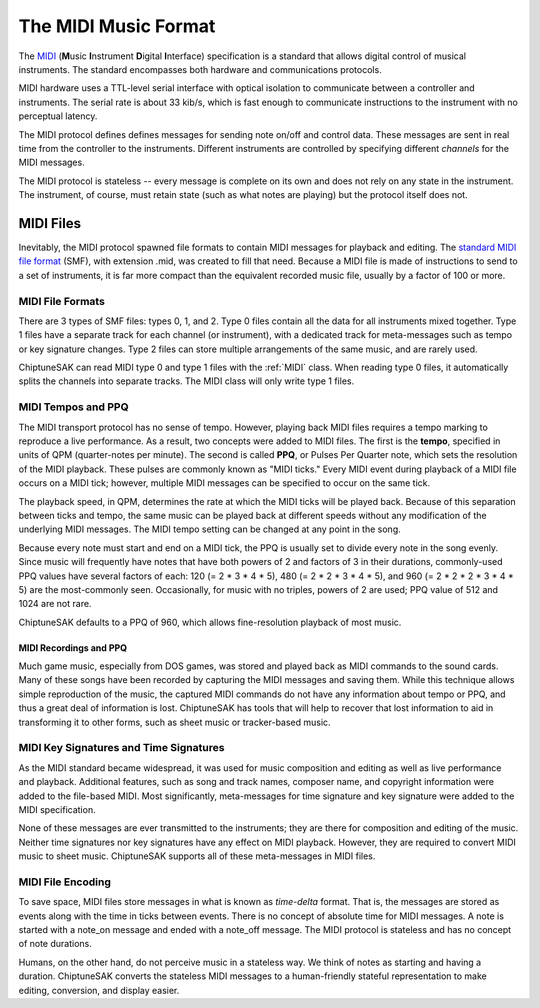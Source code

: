 =====================
The MIDI Music Format
=====================

The `MIDI <https://en.wikipedia.org/wiki/MIDI>`_ (**M**\ usic **I**\ nstrument **D**\ igital **I**\ nterface) specification is a standard that allows digital control of musical instruments. The standard encompasses both hardware and communications protocols.

MIDI hardware uses a TTL-level serial interface with optical isolation to communicate between a controller and instruments. The serial rate is about 33 kib/s, which is fast enough to communicate instructions to the instrument with no perceptual latency.

The MIDI protocol defines defines messages for sending note on/off and control data. These messages are sent in real time from the controller to the instruments. Different instruments are controlled by specifying different *channels* for the MIDI messages.

The MIDI protocol is stateless -- every message is complete on its own and does not rely on any state in the instrument. The instrument, of course, must retain state (such as what notes are playing) but the protocol itself does not.

MIDI Files
----------

Inevitably, the MIDI protocol spawned file formats to contain MIDI messages for playback and editing. The `standard MIDI file format <http://www.somascape.org/midi/tech/mfile.html>`_ (SMF), with extension .mid, was created to fill that need. Because a MIDI file is made of instructions to send to a set of instruments, it is far more compact than the equivalent recorded music file, usually by a factor of 100 or more.

MIDI File Formats
+++++++++++++++++

There are 3 types of SMF files:  types 0, 1, and 2.  Type 0 files contain all the data for all instruments mixed together.  Type 1 files have a separate track for each channel (or instrument), with a dedicated track for meta-messages such as tempo or key signature changes.  Type 2 files can store multiple arrangements of the same music, and are rarely used.

ChiptuneSAK can read MIDI type 0 and type 1 files with the :ref:`MIDI` class.  When reading type 0 files, it automatically splits the channels into separate tracks.  The MIDI class will only write type 1 files.

MIDI Tempos and PPQ
+++++++++++++++++++

The MIDI transport protocol has no sense of tempo. However, playing back MIDI files requires a tempo marking to reproduce a live performance. As a result, two concepts were added to MIDI files. The first is the **tempo**\ , specified in units of QPM (quarter-notes per minute).  The second is called **PPQ**\ , or Pulses Per Quarter note, which sets the resolution of the MIDI playback. These pulses are commonly known as "MIDI ticks."  Every MIDI event during playback of a MIDI file occurs on a MIDI tick; however, multiple MIDI messages can be specified to occur on the same tick.

The playback speed, in QPM, determines the rate at which the MIDI ticks will be played back. Because of this separation between ticks and tempo, the same music can be played back at different speeds without any modification of the underlying MIDI messages.  The MIDI tempo setting can be changed at any point in the song.

Because every note must start and end on a MIDI tick, the PPQ is usually set to divide every note in the song evenly. Since music will frequently have notes that have both powers of 2 and factors of 3 in their durations, commonly-used PPQ values have several factors of each: 120 (= 2 * 3 * 4 * 5), 480 (= 2 * 2 * 3 * 4 * 5), and 960 (= 2 * 2 * 2 * 3 * 4 * 5) are the most-commonly seen. Occasionally, for music with no triples, powers of 2 are used; PPQ value of 512 and 1024 are not rare.

ChiptuneSAK defaults to a PPQ of 960, which allows fine-resolution playback of most music.

MIDI Recordings and PPQ
#######################

Much game music, especially from DOS games, was stored and played back as MIDI commands to the sound cards. Many of these songs have been recorded by capturing the MIDI messages and saving them. While this technique allows simple reproduction of the music, the captured MIDI commands do not have any information about tempo or PPQ, and thus a great deal of information is lost.  ChiptuneSAK has tools that will help to recover that lost information to aid in transforming it to other forms, such as sheet music or tracker-based music.

MIDI Key Signatures and Time Signatures
+++++++++++++++++++++++++++++++++++++++

As the MIDI standard became widespread, it was used for music composition and editing as well as live performance and playback. Additional features, such as song and track names, composer name, and copyright information were added to the file-based MIDI. Most significantly, meta-messages for time signature and key signature were added to the MIDI specification.

None of these messages are ever transmitted to the instruments; they are there for composition and editing of the music. Neither time signatures nor key signatures have any effect on MIDI playback. However, they are required to convert MIDI music to sheet music.  ChiptuneSAK supports all of these meta-messages in MIDI files.

MIDI File Encoding
++++++++++++++++++

To save space, MIDI files store messages in what is known as *time-delta* format.  That is, the messages are stored as events along with the time in ticks between events. There is no concept of absolute time for MIDI messages.  A note is started with a note_on message and ended with a note_off message. The MIDI protocol is stateless and has no concept of note durations.

Humans, on the other hand, do not perceive music in a stateless way.  We think of notes as starting and having a duration.  ChiptuneSAK converts the stateless MIDI messages to a human-friendly stateful representation to make editing, conversion, and display easier.
